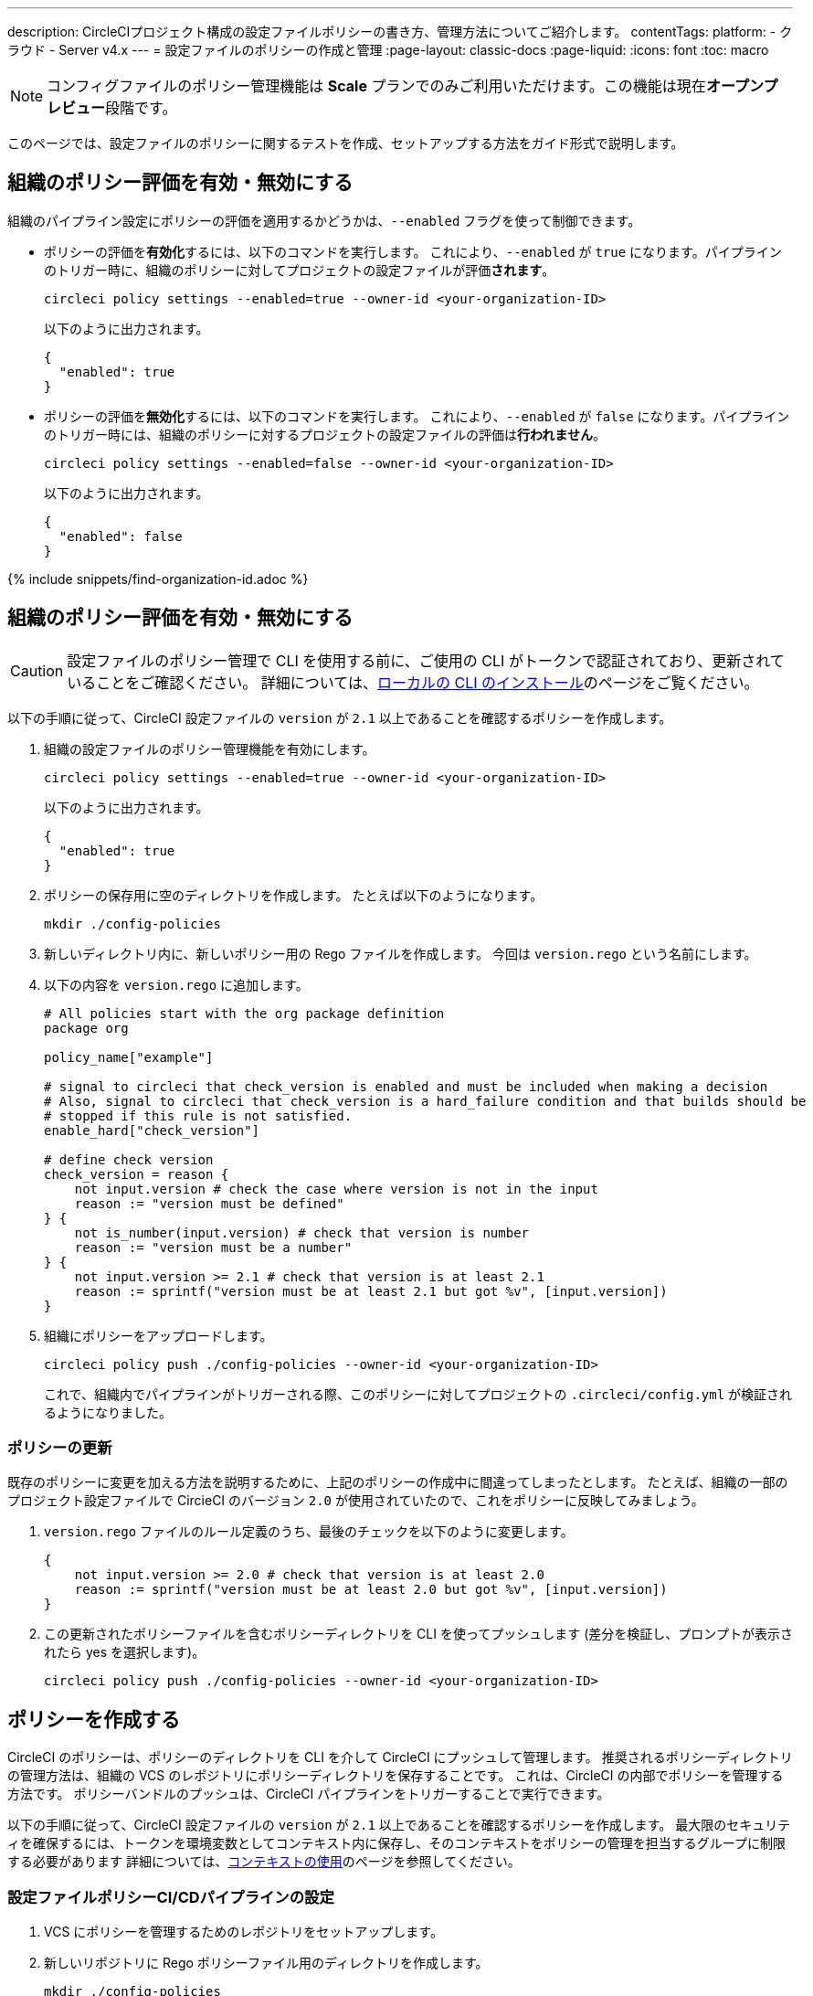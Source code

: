 ---

description: CircleCIプロジェクト構成の設定ファイルポリシーの書き方、管理方法についてご紹介します。
contentTags:
  platform:
  - クラウド
  - Server v4.x
---
= 設定ファイルのポリシーの作成と管理
:page-layout: classic-docs
:page-liquid:
:icons: font
:toc: macro

:toc-title:

NOTE: コンフィグファイルのポリシー管理機能は **Scale** プランでのみご利用いただけます。この機能は現在**オープンプレビュー**段階です。

このページでは、設定ファイルのポリシーに関するテストを作成、セットアップする方法をガイド形式で説明します。

[#config-policy-management-enablement]
== 組織のポリシー評価を有効・無効にする

組織のパイプライン設定にポリシーの評価を適用するかどうかは、`--enabled` フラグを使って制御できます。

* ポリシーの評価を**有効化**するには、以下のコマンドを実行します。 これにより、`--enabled` が `true` になります。パイプラインのトリガー時に、組織のポリシーに対してプロジェクトの設定ファイルが評価**されます**。
+
[source,shell]
----
circleci policy settings --enabled=true --owner-id <your-organization-ID>
----
+
以下のように出力されます。
+
[source,shell]
----
{
  "enabled": true
}
----
* ポリシーの評価を**無効化**するには、以下のコマンドを実行します。 これにより、`--enabled` が `false` になります。パイプラインのトリガー時には、組織のポリシーに対するプロジェクトの設定ファイルの評価は**行われません**。
+
[source,shell]
----
circleci policy settings --enabled=false --owner-id <your-organization-ID>
----
+
以下のように出力されます。
+
[source,shell]
----
{
  "enabled": false
}
----

{% include snippets/find-organization-id.adoc %}

[#create-a-policy]
== 組織のポリシー評価を有効・無効にする

CAUTION: 設定ファイルのポリシー管理で CLI を使用する前に、ご使用の CLI がトークンで認証されており、更新されていることをご確認ください。 詳細については、link:/docs/local-cli[ローカルの CLI のインストール]のページをご覧ください。

以下の手順に従って、CircleCI 設定ファイルの `version` が `2.1` 以上であることを確認するポリシーを作成します。

. 組織の設定ファイルのポリシー管理機能を有効にします。
+
[source,shell]
----
circleci policy settings --enabled=true --owner-id <your-organization-ID>
----
+
以下のように出力されます。
+
[source,shell]
----
{
  "enabled": true
}
----
. ポリシーの保存用に空のディレクトリを作成します。 たとえば以下のようになります。
+
[source,shell]
----
mkdir ./config-policies
----
. 新しいディレクトリ内に、新しいポリシー用の Rego ファイルを作成します。 今回は `version.rego` という名前にします。
. 以下の内容を `version.rego` に追加します。
+
[source,rego]
----
# All policies start with the org package definition
package org

policy_name["example"]

# signal to circleci that check_version is enabled and must be included when making a decision
# Also, signal to circleci that check_version is a hard_failure condition and that builds should be
# stopped if this rule is not satisfied.
enable_hard["check_version"]

# define check version
check_version = reason {
    not input.version # check the case where version is not in the input
    reason := "version must be defined"
} {
    not is_number(input.version) # check that version is number
    reason := "version must be a number"
} {
    not input.version >= 2.1 # check that version is at least 2.1
    reason := sprintf("version must be at least 2.1 but got %v", [input.version])
}
----
. 組織にポリシーをアップロードします。
+
[source,shell]
----
circleci policy push ./config-policies --owner-id <your-organization-ID>
----
+
これで、組織内でパイプラインがトリガーされる際、このポリシーに対してプロジェクトの `.circleci/config.yml` が検証されるようになりました。

[#update-a-policy]
=== ポリシーの更新

既存のポリシーに変更を加える方法を説明するために、上記のポリシーの作成中に間違ってしまったとします。 たとえば、組織の一部のプロジェクト設定ファイルで CircieCI のバージョン `2.0` が使用されていたので、これをポリシーに反映してみましょう。

. `version.rego` ファイルのルール定義のうち、最後のチェックを以下のように変更します。
+
[source,rego]
----
{
    not input.version >= 2.0 # check that version is at least 2.0
    reason := sprintf("version must be at least 2.0 but got %v", [input.version])
}
----
. この更新されたポリシーファイルを含むポリシーディレクトリを CLI を使ってプッシュします (差分を検証し、プロンプトが表示されたら yes を選択します)。
+
[source,shell]
----
circleci policy push ./config-policies --owner-id <your-organization-ID>
----

[#manage-policies-with-your-vcs]
== ポリシーを作成する

CircleCI のポリシーは、ポリシーのディレクトリを CLI を介して CircleCI にプッシュして管理します。 推奨されるポリシーディレクトリの管理方法は、組織の VCS のレポジトリにポリシーディレクトリを保存することです。 これは、CircleCI の内部でポリシーを管理する方法です。 ポリシーバンドルのプッシュは、CircleCI パイプラインをトリガーすることで実行できます。

以下の手順に従って、CircleCI 設定ファイルの `version` が `2.1` 以上であることを確認するポリシーを作成します。 最大限のセキュリティを確保するには、トークンを環境変数としてコンテキスト内に保存し、そのコンテキストをポリシーの管理を担当するグループに制限する必要があります 詳細については、link:/docs/contexts[コンテキストの使用]のページを参照してください。

[set-up-a-config-policy-management-ci-pipeline]
=== 設定ファイルポリシーCI/CDパイプラインの設定

. VCS にポリシーを管理するためのレポジトリをセットアップします。
. 新しいリポジトリに Rego ポリシーファイル用のディレクトリを作成します。
+
[source,shell]
----
mkdir ./config-policies
----
. 新しいポリシーのリポジトリ用の `.circleci/config.yml` ファイルを作成し、以下の設定サンプルをコピー & ペーストします。 このサンプルでは、`main` ブランチのコミット時に CircleCI にポリシーをプッシュし、他のすべてのブランチへのコミット時のポリシーバンドルにおける差分を表示します。
+
[NOTE]
====
この例では、各ジョブのコンテキストを <my-context> と表記しています。 このコンテキスト名は任意ですが、該当するコンテキストがアクティブであり、以下の環境変数を宣言している必要があります。

* `CIRCLECI_CLI_TOKEN`: CLI 認証用の パーソナル API トークンの値を設定
* `ORG_ID`: 組織 ID の値を設定
====
+
[source,yaml]
----
version: 2.1

orbs:
  circleci-cli: circleci/circleci-cli@0.1.9 # Use orb to make the `circleci-cli/default` executor available for running jobs

workflows:
  main-workflow:
    jobs:
      - diff-policy-bundle:
          context: <my-context>
          filters:
            branches:
              ignore: main # on all branches other than main
      - push-policy-bundle:
          context: <my-context>
          filters:
            branches:
              only: main # only on the main branch

jobs:
  diff-policy-bundle:
    executor: circleci-cli/default
    resource_class: small
    steps:
      - checkout
      - run:
          name: Diff policy bundle
          command: circleci policy diff ./config --owner-id $ORG_ID # show a diff of the policy bundle

  push-policy-bundle:
    executor: circleci-cli/default
    resource_class: small
    steps:
      - checkout
      - run:
          name: Push policy bundle
          command: circleci policy push ./config --no-prompt --owner-id $ORG_ID # push the policy bundle to CircleCI
----